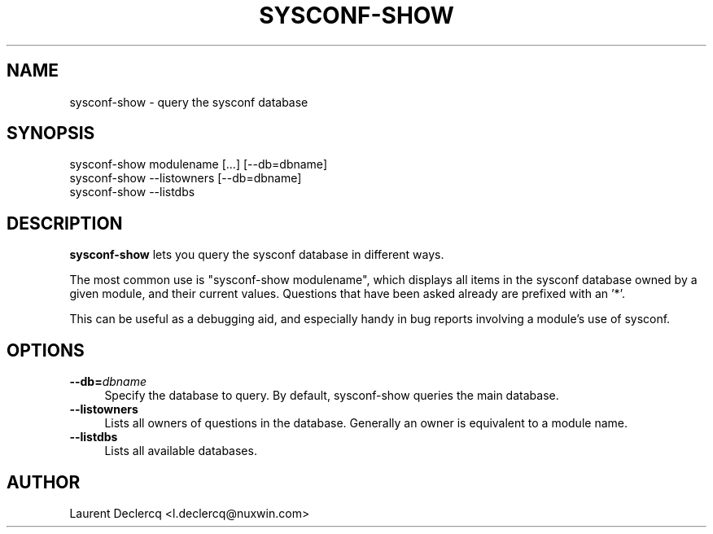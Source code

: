 .de Sp \" Vertical space (when we can't use .PP)
.if t .sp .5v
.if n .sp
..
.de Vb \" Begin verbatim text
.ft CW
.nf
.ne \\$1
..
.de Ve \" End verbatim text
.ft R
.fi
..
.tr \(*W-
.ds C+ C\v'-.1v'\h'-1p'\s-2+\h'-1p'+\s0\v'.1v'\h'-1p'
.ie n \{\
.    ds -- \(*W-
.    ds PI pi
.    if (\n(.H=4u)&(1m=24u) .ds -- \(*W\h'-12u'\(*W\h'-12u'-\" diablo 10 pitch
.    if (\n(.H=4u)&(1m=20u) .ds -- \(*W\h'-12u'\(*W\h'-8u'-\"  diablo 12 pitch
.    ds L" ""
.    ds R" ""
.    ds C` ""
.    ds C' ""
'br\}
.el\{\
.    ds -- \|\(em\|
.    ds PI \(*p
.    ds L" ``
.    ds R" ''
'br\}
.ie \n(.g .ds Aq \(aq
.el       .ds Aq '
.ie \nF \{\
.    de IX
.    tm Index:\\$1\t\\n%\t"\\$2"
..
.    nr % 0
.    rr F
.\}
.el \{\
.    de IX
..
.\}
.IX Title "SYSCONF-SHOW 1"
.TH SYSCONF-SHOW 1 "2012-07-28" "" "Sysconf"
.if n .ad l
.nh
.SH "NAME"
sysconf\-show \- query the sysconf database
.SH "SYNOPSIS"
.IX Header "SYNOPSIS"
.Vb 3
\& sysconf\-show modulename [...] [\-\-db=dbname]
\& sysconf\-show \-\-listowners [\-\-db=dbname]
\& sysconf\-show \-\-listdbs
.Ve
.SH "DESCRIPTION"
.IX Header "DESCRIPTION"
\&\fBsysconf-show\fR lets you query the sysconf database in different ways.
.PP
The most common use is \*(L"sysconf-show modulename\*(R", which displays all items in the sysconf database owned by a
given module, and their current values. Questions that have been asked already are prefixed with an '*'.
.PP
This can be useful as a debugging aid, and especially handy in bug reports involving a module's use of sysconf.
.SH "OPTIONS"
.IX Header "OPTIONS"
.IP "\fB\-\-db=\fR\fIdbname\fR" 4
.IX Item "--db=dbname"
Specify the database to query. By default, sysconf-show queries the main database.
.IP "\fB\-\-listowners\fR" 4
.IX Item "--listowners"
Lists all owners of questions in the database. Generally an owner is equivalent to a module name.
.IP "\fB\-\-listdbs\fR" 4
.IX Item "--listdbs"
Lists all available databases.
.SH "AUTHOR"
.IX Header "AUTHOR"
Laurent Declercq <l.declercq@nuxwin.com>

